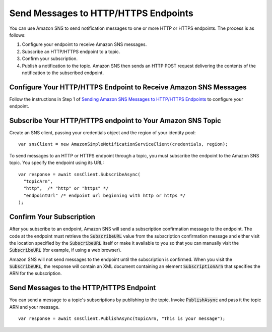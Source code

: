 .. Copyright 2010-2017 Amazon.com, Inc. or its affiliates. All Rights Reserved.

   This work is licensed under a Creative Commons Attribution-NonCommercial-ShareAlike 4.0
   International License (the "License"). You may not use this file except in compliance with the
   License. A copy of the License is located at http://creativecommons.org/licenses/by-nc-sa/4.0/.

   This file is distributed on an "AS IS" BASIS, WITHOUT WARRANTIES OR CONDITIONS OF ANY KIND,
   either express or implied. See the License for the specific language governing permissions and
   limitations under the License.

.. highlight:: csharp

#####################################
Send Messages to HTTP/HTTPS Endpoints
#####################################

You can use Amazon SNS to send notification messages to one or more HTTP or HTTPS endpoints. The
process is as follows:

1. Configure your endpoint to receive Amazon SNS messages.

2. Subscribe an HTTP/HTTPS endpoint to a topic.

3. Confirm your subscription.

4. Publish a notification to the topic. Amazon SNS then sends an HTTP POST request delivering the
   contents of the notification to the subscribed endpoint.


Configure Your HTTP/HTTPS Endpoint to Receive Amazon SNS Messages
=================================================================

Follow the instructions in Step 1 of `Sending Amazon SNS Messages to HTTP/HTTPS Endpoints
<http://docs.aws.amazon.com/sns/latest/dg/SendMessageToHttp.html#SendMessageToHttp.prepare>`_ to
configure your endpoint.


Subscribe Your HTTP/HTTPS endpoint to Your Amazon SNS Topic
===========================================================

Create an SNS client, passing your credentials object and the region of your identity pool::

  var snsClient = new AmazonSimpleNotificationServiceClient(credentials, region);

To send messages to an HTTP or HTTPS endpoint through a topic, you must subscribe the endpoint to
the Amazon SNS topic. You specify the endpoint using its URL::

  var response = await snsClient.SubscribeAsync(
    "topicArn",
    "http",  /* "http" or "https" */
    "endpointUrl" /* endpoint url beginning with http or https */
  );

Confirm Your Subscription
=========================

After you subscribe to an endpoint, Amazon SNS will send a subscription confirmation message to the
endpoint. The code at the endpoint must retrieve the :code:`SubscribeURL` value from the
subscription confirmation message and either visit the location specified by the
:code:`SubscribeURL` itself or make it available to you so that you can manually visit the
:code:`SubscribeURL` (for example, if using a web browser).

Amazon SNS will not send messages to the endpoint until the subscription is confirmed. When you
visit the :code:`SubscribeURL`, the response will contain an XML document containing an element
:code:`SubscriptionArn` that specifies the ARN for the subscription.

Send Messages to the HTTP/HTTPS Endpoint
========================================

You can send a message to a topic's subscriptions by publishing to the topic. Invoke
:code:`PublishAsync` and pass it the topic ARN and your message.

::

  var response = await snsClient.PublishAsync(topicArn, "This is your message");
